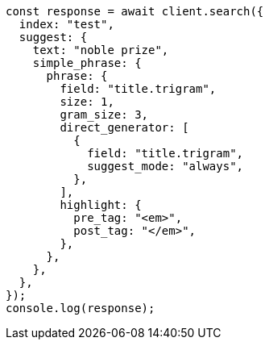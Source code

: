// This file is autogenerated, DO NOT EDIT
// Use `node scripts/generate-docs-examples.js` to generate the docs examples

[source, js]
----
const response = await client.search({
  index: "test",
  suggest: {
    text: "noble prize",
    simple_phrase: {
      phrase: {
        field: "title.trigram",
        size: 1,
        gram_size: 3,
        direct_generator: [
          {
            field: "title.trigram",
            suggest_mode: "always",
          },
        ],
        highlight: {
          pre_tag: "<em>",
          post_tag: "</em>",
        },
      },
    },
  },
});
console.log(response);
----
